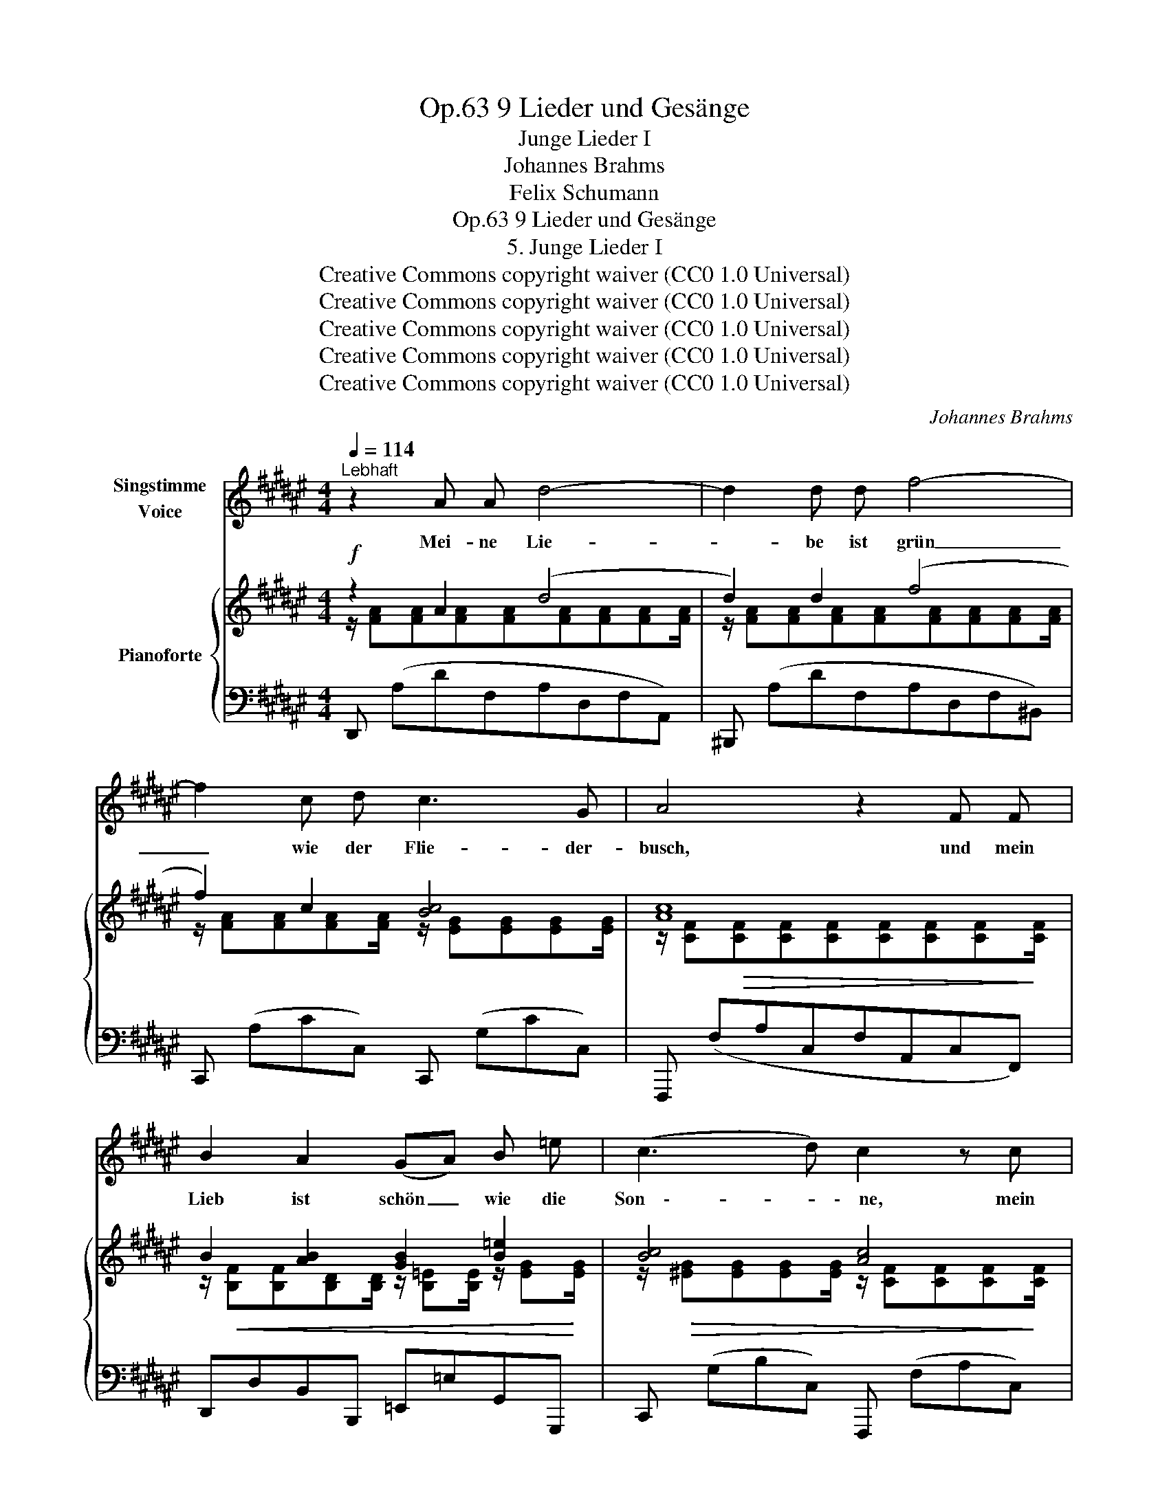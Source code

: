 X:1
T:9 Lieder und Gesänge, Op.63
T:Junge Lieder I
T:Johannes Brahms
T:Felix Schumann
T:9 Lieder und Gesänge, Op.63
T:5. Junge Lieder I
T:Creative Commons copyright waiver (CC0 1.0 Universal) 
T:Creative Commons copyright waiver (CC0 1.0 Universal) 
T:Creative Commons copyright waiver (CC0 1.0 Universal) 
T:Creative Commons copyright waiver (CC0 1.0 Universal) 
T:Creative Commons copyright waiver (CC0 1.0 Universal) 
C:Johannes Brahms
Z:Felix Schumann
Z:Creative Commons copyright waiver (CC0 1.0 Universal)
Z:
%%score 1 { ( 2 3 ) | ( 4 5 ) }
L:1/8
Q:1/4=114
M:4/4
K:F#
V:1 treble nm="Singstimme\nVoice"
V:2 treble nm="Pianoforte"
V:3 treble 
V:4 bass 
V:5 bass 
V:1
"^Lebhaft" z2 A A d4- | d2 d d f4- | f2 c d c3 G | A4 z2 F F | B2 A2 (GA) B =e | (c3 d) c2 z c | %6
w: Mei- ne Lie-|* be ist grün|_ wie der Flie- der-|busch, und mein|Lieb ist schön _ wie die|Son    \-- * \-    ne, mein|
 d2 c2 ^B2 f ^e | d4 c2 z c | =d2 d d d2 B d | f3 e B2 z c | =d2 d d d2 B d | (=a3 g) =d2 ^d2 | %12
w: Lieb ist schön wie die|Son    \-- \-    ne, die|glänzt wohl her- ab auf den|Flie- der- busch und|füllt ihn mit Duft und mit|Won    \-- * \-    ne, und|
 =e4 ^e2 e2 | (g2 f2) e2 d2 | (c6 E2) | F2 z2 z4 | z8 | z8 | z8 | !fermata!z2 z2 z4 | z2 A A d4- | %21
w: füllt ihn mit|Duft _ und mit|Won     \-- *|\-     ne.|||||Mei- ne See    \--|
 d2 d d f4- | f2 c d c3 G | A4 z2 F2 | B2 A A (GA) B =e | (c3 d) c2 z c | d2 c c ^B2 f ^e | %27
w: * \-    le hat Schwin    \--|* \-   gen der Nach   \-- ti-|gall und|wiegt sich in blü- * hen- dem|Flie    \-- * \-    der, und|wiegt sich in blü- hen- dem|
 d4 c2 z c | =d2 d d d2 B d | f3 e B2 z c | =d2 d2 d2 B d | (=a3 g) =d2 ^d2 | =e4 ^e4 | %33
w: Flie   \-- \-    der, und|jauch- zet und sin- get vom|Duft be- rauscht viel|lie- bes- trun- ke- ne|Lie- * der, viel|lie    \-- \-    bes    \--|
 (g2 f2) e2 d2 | (c6 E2) | F2 z2 z4 | z8 | z8 | z8 | !fermata!z2 z2 z4 | z8 |] %41
w: \-    trun    \-- * \-   ke- ne|Lie    \-- *|\-    der.||||||
V:2
!f! z2 A2 (d4 | d2) d2 (f4 | f2) c2 [Bc]4 | [Ac]8 | B2 [AB]2 [GB]2 [B=e]2 | [Bc]4 [Ac]4 | %6
!<(! [Bd]2 [Ac]2 [G^B]2 d^e!<)! | [df]4 [ce]2 c2 |!p! =d2 d2 [cd]2 [Bd]2 |!>(! [B=d]4 [Bc]4!>)! | %10
 =d2 d2 [cd]2 [Bd][=ABd] |!f!!>(! [B=d]4 [Bd]2 [B^d]2!>)! | [c=e]4 [c^e]4 | [Fc]4 [F=A]4 | %14
 [F^A]4 [EG]4 | (3z (A,C) (3z!<(! (FA,) (3z (G[B,F]) (3z (A[CF]) | %16
 (3z (B[B,F]) (3z (A[CF]) (3z (B[DF]) (3z!<)!!f! (=d[GB]) | (3z (AC) (3z AF- (3F BF-!<(! (3F cF- | %18
 (3F c-F- (3F B-F- (3F G-^E-!<)!!f! (3E"^poco ten." BE- |!p! E2!<(! A4 A2!<)! | z2 A2 (d4 | %21
 d2) d2 f4- | f2 c2 [Bc]4 | [Ac]8 | B2 [AB]2 [GB]2 [B=e]2 | [Bc]4 [Ac]4 | %26
!<(! [Bd]2 [Ac]2 [GB]2 d^e!<)! | [df]4 [ce]2 c2 | =d2 d2 [cd]2 [Bd]2 |!>(! [B=d]4 [Bc]4!>)! | %30
!<(! =d2 d2 [cd]2 [Bd][=ABd]!<)! |!f!!>(! [B=d]4 [Bd]2 [B^d]2!>)! | [c=e]4 [c^e]4 | [Fc]4 [F=A]4 | %34
 [F^A]4 [EG]4 | (3z (A,C) (3z!<(! (FA,) (3z (G[B,F]) (3z (A[CF]) | %36
 (3z (B[B,F]) (3z (A[CF]) (3z (B[DF]) (3z!<)!!f! (=d[GB]) | (3z (AC) (3z AF- (3F BF-!<(! (3F cF- | %38
 (3F c-F- (3F B-F- (3F G-^E-!<)!!f! (3E"^poco ten." BE- |!p! E2!<(! A4 A2-!<)! | %40
 [CFA]2 z2!p! !fermata![A,CFA]4 |] %41
V:3
 z/ [FA][FA][FA][FA][FA][FA][FA][FA]/ | z/ [FA][FA][FA][FA][FA][FA][FA][FA]/ | %2
 z/ [FA][FA][FA][FA]/ z/ [EG][EG][EG][EG]/ | z/ [CF]!>(![CF][CF][CF][CF][CF][CF]!>)![CF]/ | %4
 z/!<(! [B,F][B,F][B,D][B,D]/ z/ [B,=E][B,E]/ z/ [EG]!<)![EG]/ | %5
 z/!>(! [^EG][EG][EG][EG]/ z/ [CF][CF][CF]!>)![CF]/ | %6
 z/ [DF][DF]/ z/ [CF][CF]/ z/ [^B,F][B,F]/ z/ [DG][^EG]/ | %7
 z/!>(! [FG][FG][FG][FG]/ z/ [EG][EG][EG]!>)![EG]/ | %8
 z/!<(! [=DF][DF][DF][DF]/ z/ [DF][DF][DF]!<)![DF]/ | z/ [=DG][DG][DG][DG]/ z/ [EG][EG][EG][EG]/ | %10
 z/ [=DF][DF]/ z/!<(! [DF][DF]/ z/ [DF]D/ z/ D/z/!<)!D/ | %11
 z/ [=EG][EG][EG][EG]/ z/ [EG][EG]/ z/ [EG][EG]/ | z/ [=E=A][EA][EA][EA]/ z/ [^EG][EG][EG][EG]/ | %13
 z/ CCCC/ z/ DDDD/ | z/ CCCC/ z/ [B,C][B,C][B,C][B,C]/ | x2 (3:2:2x x2 (3:2:2x G2 (3:2:2x A2 | %16
 (3:2:2x B2 (3:2:2x c2 (3:2:2x d2 (3:2:2x [eg]2 | %17
 (3:2:2x c2 (3:2:2x ([Af]2- (3:2:2[Af] [Bef]2- (3:2:2[Bef] [c=ef]2- | %18
 (3:2:2[c=ef] [cd-f-]2 (3:2:2[cdf] [=df]2- (3:2:2[Bdf] [cf]2- (3:2:2[Gcf] [Bf]2- | %19
 !fermata![Bf]2) z/ [CF][CF][CF][CF][CF][CF]/ | z/ [DF][DF][DF][DF][DF][DF][DF][DF]/ | %21
 z/ [FA][FA][FA][FA][FA][FA][FA][FA]/ | z/ [FA][FA][FA][FA]/ z/ [EG][EG][EG][EG]/ | %23
 z/ [CF]!>(![CF][CF][CF][CF][CF][CF]!>)![CF]/ | %24
 z/!<(! [B,F][B,F][B,D][B,D]/ z/ [B,=E][B,E]/ z/ [EG]!<)![EG]/ | %25
 z/!>(! [^EG][EG][EG][EG]/ z/ [CF][CF][CF]!>)![CF]/ | %26
 z/ [DF][DF]/ z/ [CF][CF]/ z/ [^B,F][B,F]/ z/ [DG][^EG]/ | %27
 z/!>(! [FG][FG][FG][FG]/ z/ [EG][EG][EG]!>)![EG]/ | %28
 z/!<(! [=DF][DF][DF][DF]/ z/ [DF][DF][DF]!<)![DF]/ | z/ [=DG][DG][DG][DG]/ z/ [EG][EG][EG][EG]/ | %30
 z/ [=DF][DF]/ z/ [DF][DF]/ z/ [DF]D/ z/ D/z/D/ | %31
 z/ [=EG][EG][EG][EG]/ z/ [^EG][EG]/ z/ [EG][EG]/ | z/ [=E=A][EA][EA][EA]/ z/ [^EG][EG][EG][EG]/ | %33
 z/ CCCC/ z/ DDDD/ | z/ CCCC/ z/ [B,C][B,C][B,C][B,C]/ | x2 (3:2:2x x2 (3:2:2x G2 (3:2:2x A2 | %36
 (3:2:2x B2 (3:2:2x c2 (3:2:2x d2 (3:2:2x [eg]2 | %37
 (3:2:2x c2 (3:2:2x ([Af]2- (3:2:2[Af] [Bef]2- (3:2:2[Bef] [c=ef]2- | %38
 (3:2:2[cef] [cd-f-]2 (3:2:2[cdf] [=df]2- (3:2:2[Bdf] [cf]2- (3:2:2[Gcf] [Bf]2- | %39
 !fermata![Bf]2) z/ [CF][CF][CF][CF][CF][CF]/- | x8 |] %41
V:4
 D,, (A,DF,A,D,F,A,,) | ^B,,, (A,DF,A,D,F,^B,,) | C,, (A,CC,) C,, (G,CC,) | %3
 F,,, (F,A,C,F,A,,C,F,,) | D,,D,B,,B,,, =E,,=E,G,,G,,, | C,, (G,B,C,) F,,, (F,A,C,) | %6
 B,,,B,,C,C,, D,,D,^B,,^B,,, | [G,,,G,,] G,^B,D, C,, G,CC, | (CC,B,B,,=A,=A,,G,G,,) | %9
 (C,,C,G,B,CB,G,C,) | (CC,) (B,B,,) (=A,=A,,) [G,,G,][F,,F,] | (=E,,=E,B,=D=EDB,=D,) | %12
 C,, (=A,CC,) B,,, (G,CC,) | ^A,,, (F,A,C,) ^B,,, (F,=A,^B,,) | C,, (F,^A,C,) C,, (E,G,C,) | %15
 F,,2 F,2 =E,2 =E,,2 | D,,2 D,2 B,,2 B,,,2 | F,,,2 [F,,F,]2 [G,,G,]2 [A,,A,]2 | %18
 [B,,B,]2 [C,C]2 [=D,=D]2!ped! [G,G]2- |!p! !fermata!F,,,!ped-up! (C,CF,A,C,F,A,,) | %20
!f! D,, (A,DF,A,D,F,A,,) | ^B,,, (A,DF,A,D,F,^B,,) | C,, (A,CC,) C,, (G,CC,) | %23
 F,,, (F,A,C,F,A,,C,F,,) | D,,D,B,,B,,, =E,,=E,G,,G,,, | B,,, (G,B,B,,) F,,, (F,A,A,,) | %26
 B,,,B,,C,C,, D,,D,^B,,^B,,, | [G,,,G,,] (G,^B,D,) C,, (G,CC,) |!p! (CC,B,B,,=A,=A,,G,G,,) | %29
 (C,,C,G,B,CB,G,C,) | (CC,) (B,B,,) (=A,=A,,) [G,,G,][F,,F,] | (=E,,=E,B,=D=EDB,=D,) | %32
 C,, (=A,CC,) B,,, (G,CC,) | ^A,,, (F,A,C,) ^B,,, (F,=A,^B,,) | C,, (F,^A,C,) C,, (E,G,C,) | %35
 F,,2 F,2 =E,2 =E,,2 | D,,2 D,2 B,,2 B,,,2 | F,,,2 [F,,F,]2 [G,,G,]2 [A,,A,]2 | %38
 [B,,B,]2 [C,C]2 [=D,=D]2!ped! [G,G]2- |!p! !fermata!F,,,!ped-up! (C,CF,A,C,F,A,,) | %40
 [F,,C,]2 z2 !fermata![D,,,F,,]4 |] %41
V:5
 x8 | x8 | x8 | x8 | x8 | x8 | x8 | x8 | x8 | x8 | x8 | x8 | x8 | x8 | x8 | x8 | x8 | x8 | x8 | %19
 [G,G] x7 | x8 | x8 | x8 | x8 | x8 | x8 | x8 | x8 | x8 | x8 | x8 | x8 | x8 | x8 | x8 | x8 | x8 | %37
 x8 | x8 | [G,G] x7 | x8 |] %41

